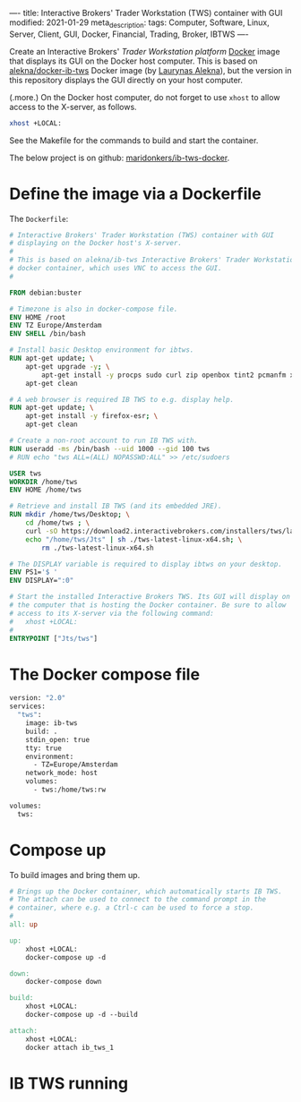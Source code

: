 ----
title: Interactive Brokers' Trader Workstation (TWS) container with GUI
modified: 2021-01-29
meta_description: 
tags: Computer, Software, Linux, Server, Client, GUI, Docker, Financial, Trading, Broker, IBTWS
----

Create an Interactive Brokers' [[Trader Workstation platform][Trader Workstation platform]] [[https://www.docker.com/][Docker]] image that displays its GUI on the Docker host computer. This is based on [[https://github.com/alekna/docker-ib-tws][alekna/docker-ib-tws]] Docker image (by [[https://github.com/alekna][Laurynas Alekna]]), but the version in this repository displays the GUI directly on your host computer.

(.more.)
On the Docker host computer, do not forget to use =xhost= to allow access to the X-server, as follows.
#+BEGIN_SRC sh
xhost +LOCAL:
#+END_SRC
See the Makefile for the commands to build and start the container.

The below project is on github: [[https://github.com/maridonkers/ib-tws-docker][maridonkers/ib-tws-docker]].

* Define the image via a Dockerfile
   :PROPERTIES:
   :CUSTOM_ID: define-the-image-via-a-dockerfile
   :END:

The =Dockerfile=:

#+BEGIN_SRC dockerfile
# Interactive Brokers' Trader Workstation (TWS) container with GUI
# displaying on the Docker host's X-server.
#
# This is based on alekna/ib-tws Interactive Brokers' Trader Workstation (TWS)
# docker container, which uses VNC to access the GUI.
#

FROM debian:buster

# Timezone is also in docker-compose file.
ENV HOME /root
ENV TZ Europe/Amsterdam
ENV SHELL /bin/bash

# Install basic Desktop environment for ibtws.
RUN apt-get update; \
    apt-get upgrade -y; \
        apt-get install -y procps sudo curl zip openbox tint2 pcmanfm xfce4-terminal; \
    apt-get clean

# A web browser is required IB TWS to e.g. display help.
RUN apt-get update; \
    apt-get install -y firefox-esr; \
    apt-get clean

# Create a non-root account to run IB TWS with.
RUN useradd -ms /bin/bash --uid 1000 --gid 100 tws
# RUN echo "tws ALL=(ALL) NOPASSWD:ALL" >> /etc/sudoers

USER tws
WORKDIR /home/tws
ENV HOME /home/tws

# Retrieve and install IB TWS (and its embedded JRE).
RUN mkdir /home/tws/Desktop; \
    cd /home/tws ; \
    curl -sO https://download2.interactivebrokers.com/installers/tws/latest/tws-latest-linux-x64.sh; \
    echo "/home/tws/Jts" | sh ./tws-latest-linux-x64.sh; \
        rm ./tws-latest-linux-x64.sh

# The DISPLAY variable is required to display ibtws on your desktop.
ENV PS1='$ '
ENV DISPLAY=":0"

# Start the installed Interactive Brokers TWS. Its GUI will display on
# the computer that is hosting the Docker container. Be sure to allow
# access to its X-server via the following command:
#   xhost +LOCAL:
#
ENTRYPOINT ["Jts/tws"]
#+END_SRC

* The Docker compose file
   :PROPERTIES:
   :CUSTOM_ID: the-docker-compose-file
   :END:

#+BEGIN_SRC dockerfile
version: "2.0"
services:
  "tws":
    image: ib-tws
    build: .
    stdin_open: true
    tty: true
    environment:
      - TZ=Europe/Amsterdam
    network_mode: host
    volumes:
      - tws:/home/tws:rw

volumes:
  tws:
#+END_SRC

* Compose up
   :PROPERTIES:
   :CUSTOM_ID: compose-up
   :END:

To build images and bring them up.

#+BEGIN_SRC makefile
# Brings up the Docker container, which automatically starts IB TWS.
# The attach can be used to connect to the command prompt in the
# container, where e.g. a Ctrl-c can be used to force a stop.
#
all: up 

up:
	xhost +LOCAL:
	docker-compose up -d

down:
	docker-compose down

build:
	xhost +LOCAL:
	docker-compose up -d --build

attach:
	xhost +LOCAL:
	docker attach ib_tws_1
#+END_SRC

* IB TWS running

[[../images/ib-tws.png]]
